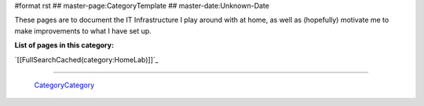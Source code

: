 #format rst
## master-page:CategoryTemplate
## master-date:Unknown-Date

These pages are to document the IT Infrastructure I play around with at home, as well as (hopefully) motivate me to make improvements to what I have set up.

**List of pages in this category:**

`[[FullSearchCached(category:HomeLab)]]`_

-------------------------

 CategoryCategory_

.. ############################################################################

.. _CategoryCategory: ../CategoryCategory

